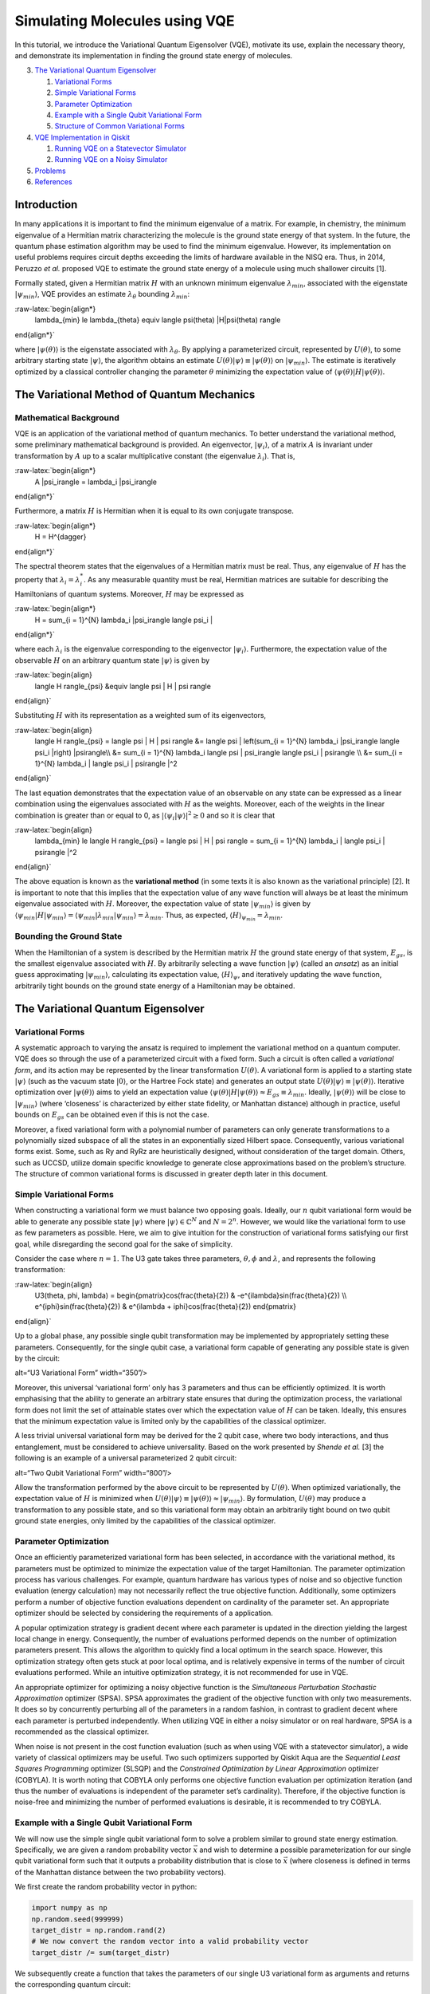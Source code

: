 Simulating Molecules using VQE
==============================

In this tutorial, we introduce the Variational Quantum Eigensolver
(VQE), motivate its use, explain the necessary theory, and demonstrate
its implementation in finding the ground state energy of molecules.

.. contents:: Contents
   :local:


   1. `Mathematical Background <#backgroundmath>`__
   2. `Bounding the Ground State <#groundstate>`__

3. `The Variational Quantum Eigensolver <#vqe>`__

   1. `Variational Forms <#varforms>`__
   2. `Simple Variational Forms <#simplevarform>`__
   3. `Parameter Optimization <#optimization>`__
   4. `Example with a Single Qubit Variational Form <#example>`__
   5. `Structure of Common Variational Forms <#commonvarforms>`__

4. `VQE Implementation in Qiskit <#implementation>`__

   1. `Running VQE on a Statevector
      Simulator <#implementationstatevec>`__
   2. `Running VQE on a Noisy Simulator <#implementationnoisy>`__

5. `Problems <#problems>`__
6. `References <#references>`__

Introduction
------------

In many applications it is important to find the minimum eigenvalue of a
matrix. For example, in chemistry, the minimum eigenvalue of a Hermitian
matrix characterizing the molecule is the ground state energy of that
system. In the future, the quantum phase estimation algorithm may be
used to find the minimum eigenvalue. However, its implementation on
useful problems requires circuit depths exceeding the limits of hardware
available in the NISQ era. Thus, in 2014, Peruzzo *et al.* proposed VQE
to estimate the ground state energy of a molecule using much shallower
circuits [1].

Formally stated, given a Hermitian matrix :math:`H` with an unknown
minimum eigenvalue :math:`\lambda_{min}`, associated with the eigenstate
:math:`|\psi_{min}\rangle`, VQE provides an estimate
:math:`\lambda_{\theta}` bounding :math:`\lambda_{min}`:

:raw-latex:`\begin{align*}
    \lambda_{min} \le \lambda_{\theta} \equiv \langle \psi(\theta) |H|\psi(\theta) \rangle
\end{align*}`

where :math:`|\psi(\theta)\rangle` is the eigenstate associated with
:math:`\lambda_{\theta}`. By applying a parameterized circuit,
represented by :math:`U(\theta)`, to some arbitrary starting state
:math:`|\psi\rangle`, the algorithm obtains an estimate
:math:`U(\theta)|\psi\rangle \equiv |\psi(\theta)\rangle` on
:math:`|\psi_{min}\rangle`. The estimate is iteratively optimized by a
classical controller changing the parameter :math:`\theta` minimizing
the expectation value of
:math:`\langle \psi(\theta) |H|\psi(\theta) \rangle`.

The Variational Method of Quantum Mechanics
-------------------------------------------

Mathematical Background
~~~~~~~~~~~~~~~~~~~~~~~

VQE is an application of the variational method of quantum mechanics. To
better understand the variational method, some preliminary mathematical
background is provided. An eigenvector, :math:`|\psi_i\rangle`, of a
matrix :math:`A` is invariant under transformation by :math:`A` up to a
scalar multiplicative constant (the eigenvalue :math:`\lambda_i`). That
is,

:raw-latex:`\begin{align*}
    A |\psi_i\rangle = \lambda_i |\psi_i\rangle
\end{align*}`

Furthermore, a matrix :math:`H` is Hermitian when it is equal to its own
conjugate transpose.

:raw-latex:`\begin{align*}
    H = H^{\dagger}
\end{align*}`

The spectral theorem states that the eigenvalues of a Hermitian matrix
must be real. Thus, any eigenvalue of :math:`H` has the property that
:math:`\lambda_i = \lambda_i^*`. As any measurable quantity must be
real, Hermitian matrices are suitable for describing the Hamiltonians of
quantum systems. Moreover, :math:`H` may be expressed as

:raw-latex:`\begin{align*}
    H = \sum_{i = 1}^{N} \lambda_i |\psi_i\rangle \langle \psi_i |
\end{align*}`

where each :math:`\lambda_i` is the eigenvalue corresponding to the
eigenvector :math:`|\psi_i\rangle`. Furthermore, the expectation value
of the observable :math:`H` on an arbitrary quantum state
:math:`|\psi\rangle` is given by

:raw-latex:`\begin{align}
    \langle H \rangle_{\psi} &\equiv \langle \psi | H | \psi \rangle
\end{align}`

Substituting :math:`H` with its representation as a weighted sum of its
eigenvectors,

:raw-latex:`\begin{align}
    \langle H \rangle_{\psi} = \langle \psi | H | \psi \rangle &= \langle \psi | \left(\sum_{i = 1}^{N} \lambda_i |\psi_i\rangle \langle \psi_i |\right) |\psi\rangle\\\\
    &= \sum_{i = 1}^{N} \lambda_i \langle \psi | \psi_i\rangle \langle \psi_i | \psi\rangle \\\\
    &= \sum_{i = 1}^{N} \lambda_i | \langle \psi_i | \psi\rangle |^2
\end{align}`

The last equation demonstrates that the expectation value of an
observable on any state can be expressed as a linear combination using
the eigenvalues associated with :math:`H` as the weights. Moreover, each
of the weights in the linear combination is greater than or equal to 0,
as :math:`| \langle \psi_i | \psi\rangle |^2 \ge 0` and so it is clear
that

:raw-latex:`\begin{align}
    \lambda_{min} \le \langle H \rangle_{\psi} = \langle \psi | H | \psi \rangle = \sum_{i = 1}^{N} \lambda_i | \langle \psi_i | \psi\rangle |^2
\end{align}`

The above equation is known as the **variational method** (in some texts
it is also known as the variational principle) [2]. It is important to
note that this implies that the expectation value of any wave function
will always be at least the minimum eigenvalue associated with
:math:`H`. Moreover, the expectation value of state
:math:`|\psi_{min}\rangle` is given by
:math:`\langle \psi_{min}|H|\psi_{min}\rangle = \langle \psi_{min}|\lambda_{min}|\psi_{min}\rangle = \lambda_{min}`.
Thus, as expected, :math:`\langle H \rangle_{\psi_{min}}=\lambda_{min}`.

Bounding the Ground State
~~~~~~~~~~~~~~~~~~~~~~~~~

When the Hamiltonian of a system is described by the Hermitian matrix
:math:`H` the ground state energy of that system, :math:`E_{gs}`, is the
smallest eigenvalue associated with :math:`H`. By arbitrarily selecting
a wave function :math:`|\psi \rangle` (called an *ansatz*) as an initial
guess approximating :math:`|\psi_{min}\rangle`, calculating its
expectation value, :math:`\langle H \rangle_{\psi}`, and iteratively
updating the wave function, arbitrarily tight bounds on the ground state
energy of a Hamiltonian may be obtained.

The Variational Quantum Eigensolver
-----------------------------------

Variational Forms
~~~~~~~~~~~~~~~~~

A systematic approach to varying the ansatz is required to implement the
variational method on a quantum computer. VQE does so through the use of
a parameterized circuit with a fixed form. Such a circuit is often
called a *variational form*, and its action may be represented by the
linear transformation :math:`U(\theta)`. A variational form is applied
to a starting state :math:`|\psi\rangle` (such as the vacuum state
:math:`|0\rangle`, or the Hartree Fock state) and generates an output
state :math:`U(\theta)|\psi\rangle\equiv |\psi(\theta)\rangle`.
Iterative optimization over :math:`|\psi(\theta)\rangle` aims to yield
an expectation value
:math:`\langle \psi(\theta)|H|\psi(\theta)\rangle \approx E_{gs} \equiv \lambda_{min}`.
Ideally, :math:`|\psi(\theta)\rangle` will be close to
:math:`|\psi_{min}\rangle` (where ‘closeness’ is characterized by either
state fidelity, or Manhattan distance) although in practice, useful
bounds on :math:`E_{gs}` can be obtained even if this is not the case.

Moreover, a fixed variational form with a polynomial number of
parameters can only generate transformations to a polynomially sized
subspace of all the states in an exponentially sized Hilbert space.
Consequently, various variational forms exist. Some, such as Ry and RyRz
are heuristically designed, without consideration of the target domain.
Others, such as UCCSD, utilize domain specific knowledge to generate
close approximations based on the problem’s structure. The structure of
common variational forms is discussed in greater depth later in this
document.

Simple Variational Forms
~~~~~~~~~~~~~~~~~~~~~~~~

When constructing a variational form we must balance two opposing goals.
Ideally, our :math:`n` qubit variational form would be able to generate
any possible state :math:`|\psi\rangle` where
:math:`|\psi\rangle \in \mathbb{C}^N` and :math:`N=2^n`. However, we
would like the variational form to use as few parameters as possible.
Here, we aim to give intuition for the construction of variational forms
satisfying our first goal, while disregarding the second goal for the
sake of simplicity.

Consider the case where :math:`n=1`. The U3 gate takes three parameters,
:math:`\theta, \phi` and :math:`\lambda`, and represents the following
transformation:

:raw-latex:`\begin{align}
    U3(\theta, \phi, \lambda) = \begin{pmatrix}\cos(\frac{\theta}{2}) & -e^{i\lambda}\sin(\frac{\theta}{2}) \\\\ e^{i\phi}\sin(\frac{\theta}{2}) & e^{i\lambda + i\phi}\cos(\frac{\theta}{2}) \end{pmatrix}
\end{align}`

Up to a global phase, any possible single qubit transformation may be
implemented by appropriately setting these parameters. Consequently, for
the single qubit case, a variational form capable of generating any
possible state is given by the circuit:

|image1| alt=“U3 Variational Form” width=“350”/>

Moreover, this universal ‘variational form’ only has 3 parameters and
thus can be efficiently optimized. It is worth emphasising that the
ability to generate an arbitrary state ensures that during the
optimization process, the variational form does not limit the set of
attainable states over which the expectation value of :math:`H` can be
taken. Ideally, this ensures that the minimum expectation value is
limited only by the capabilities of the classical optimizer.

A less trivial universal variational form may be derived for the 2 qubit
case, where two body interactions, and thus entanglement, must be
considered to achieve universality. Based on the work presented by
*Shende et al.* [3] the following is an example of a universal
parameterized 2 qubit circuit:

|image2| alt=“Two Qubit Variational Form” width=“800”/>

Allow the transformation performed by the above circuit to be
represented by :math:`U(\theta)`. When optimized variationally, the
expectation value of :math:`H` is minimized when
:math:`U(\theta)|\psi\rangle \equiv |\psi(\theta)\rangle \approx |\psi_{min}\rangle`.
By formulation, :math:`U(\theta)` may produce a transformation to any
possible state, and so this variational form may obtain an arbitrarily
tight bound on two qubit ground state energies, only limited by the
capabilities of the classical optimizer.

Parameter Optimization
~~~~~~~~~~~~~~~~~~~~~~

Once an efficiently parameterized variational form has been selected, in
accordance with the variational method, its parameters must be optimized
to minimize the expectation value of the target Hamiltonian. The
parameter optimization process has various challenges. For example,
quantum hardware has various types of noise and so objective function
evaluation (energy calculation) may not necessarily reflect the true
objective function. Additionally, some optimizers perform a number of
objective function evaluations dependent on cardinality of the parameter
set. An appropriate optimizer should be selected by considering the
requirements of a application.

A popular optimization strategy is gradient decent where each parameter
is updated in the direction yielding the largest local change in energy.
Consequently, the number of evaluations performed depends on the number
of optimization parameters present. This allows the algorithm to quickly
find a local optimum in the search space. However, this optimization
strategy often gets stuck at poor local optima, and is relatively
expensive in terms of the number of circuit evaluations performed. While
an intuitive optimization strategy, it is not recommended for use in
VQE.

An appropriate optimizer for optimizing a noisy objective function is
the *Simultaneous Perturbation Stochastic Approximation* optimizer
(SPSA). SPSA approximates the gradient of the objective function with
only two measurements. It does so by concurrently perturbing all of the
parameters in a random fashion, in contrast to gradient decent where
each parameter is perturbed independently. When utilizing VQE in either
a noisy simulator or on real hardware, SPSA is a recommended as the
classical optimizer.

When noise is not present in the cost function evaluation (such as when
using VQE with a statevector simulator), a wide variety of classical
optimizers may be useful. Two such optimizers supported by Qiskit Aqua
are the *Sequential Least Squares Programming* optimizer (SLSQP) and the
*Constrained Optimization by Linear Approximation* optimizer (COBYLA).
It is worth noting that COBYLA only performs one objective function
evaluation per optimization iteration (and thus the number of
evaluations is independent of the parameter set’s cardinality).
Therefore, if the objective function is noise-free and minimizing the
number of performed evaluations is desirable, it is recommended to try
COBYLA.

Example with a Single Qubit Variational Form
~~~~~~~~~~~~~~~~~~~~~~~~~~~~~~~~~~~~~~~~~~~~

We will now use the simple single qubit variational form to solve a
problem similar to ground state energy estimation. Specifically, we are
given a random probability vector :math:`\vec{x}` and wish to determine
a possible parameterization for our single qubit variational form such
that it outputs a probability distribution that is close to
:math:`\vec{x}` (where closeness is defined in terms of the Manhattan
distance between the two probability vectors).

We first create the random probability vector in python:

.. |image1| image:: ./images/U3_var_form.png
.. |image2| image:: ./images/two_qubit_var_form.png

.. code:: ipython3

    import numpy as np
    np.random.seed(999999)
    target_distr = np.random.rand(2)
    # We now convert the random vector into a valid probability vector
    target_distr /= sum(target_distr)

We subsequently create a function that takes the parameters of our
single U3 variational form as arguments and returns the corresponding
quantum circuit:

.. code:: ipython3

    from qiskit import QuantumCircuit, ClassicalRegister, QuantumRegister
    def get_var_form(params):
        qr = QuantumRegister(1, name="q")
        cr = ClassicalRegister(1, name='c')
        qc = QuantumCircuit(qr, cr)
        qc.u3(params[0], params[1], params[2], qr[0])
        qc.measure(qr, cr[0])
        return qc

Now we specify the objective function which takes as input a list of the
variational form’s parameters, and returns the cost associated with
those parameters:

.. code:: ipython3

    from qiskit import Aer, execute
    backend = Aer.get_backend("qasm_simulator")
    NUM_SHOTS = 10000
    
    def get_probability_distribution(counts):
        output_distr = [v / NUM_SHOTS for v in counts.values()]
        if len(output_distr) == 1:
            output_distr.append(0)
        return output_distr
    
    def objective_function(params):
        # Obtain a quantum circuit instance from the paramters
        qc = get_var_form(params)
        # Execute the quantum circuit to obtain the probability distribution associated with the current parameters
        result = execute(qc, backend, shots=NUM_SHOTS).result()
        # Obtain the counts for each measured state, and convert those counts into a probability vector
        output_distr = get_probability_distribution(result.get_counts(qc))
        # Calculate the cost as the distance between the output distribution and the target distribution
        cost = sum([np.abs(output_distr[i] - target_distr[i]) for i in range(2)])
        return cost

Finally, we create an instance of the COBYLA optimizer, and run the
algorithm. Note that the output varies from run to run. Moreover, while
close, the obtained distribution might not be exactly the same as the
target distribution, however, increasing the number of shots taken will
increase the accuracy of the output.

.. code:: ipython3

    from qiskit.aqua.components.optimizers import COBYLA
    
    # Initialize the COBYLA optimizer
    optimizer = COBYLA(maxiter=500, tol=0.0001)
    
    # Create the initial parameters (noting that our single qubit variational form has 3 parameters)
    params = np.random.rand(3)
    ret = optimizer.optimize(num_vars=3, objective_function=objective_function, initial_point=params)
    
    # Obtain the output distribution using the final parameters
    qc = get_var_form(ret[0])
    counts = execute(qc, backend, shots=NUM_SHOTS).result().get_counts(qc)
    output_distr = get_probability_distribution(counts)
    
    print("Target Distribution:", target_distr)
    print("Obtained Distribution:", output_distr)
    print("Output Error (Manhattan Distance):", ret[1])
    print("Parameters Found:", ret[0])



.. parsed-literal::

    Target Distribution: [0.51357006 0.48642994]
    Obtained Distribution: [0.5195, 0.4805]
    Output Error (Manhattan Distance): 0.019459881261160827
    Parameters Found: [1.6124448  1.05596402 0.65378055]


Structure of Common Variational Forms
~~~~~~~~~~~~~~~~~~~~~~~~~~~~~~~~~~~~~

As already discussed, it is not possible for a polynomially
parameterized variational form to generate a transformation to any
state. Variational forms can be grouped into two categories, depending
on how they deal with this limitation. The first category of variational
forms use domain or application specific knowledge to limit the set of
possible output states. The second approach uses a heuristic circuit
without prior domain or application specific knowledge.

The first category of variational forms exploit characteristics of the
problem domain to restrict the set of transformations that may be
required. For example, when calculating the ground state energy of a
molecule, the number of particles in the system is known *a priori*.
Therefore, if a starting state with the correct number of particles is
used, by limiting the variational form to only producing particle
preserving transformations, the number of parameters required to span
the new transformation subspace can be greatly reduced. Indeed, by
utilizing similar information from Coupled-Cluster theory, the
variational form UCCSD can obtain very accurate results for molecular
ground state energy estimation when starting from the Hartree Fock
state. Another example illustrating the exploitation of domain-specific
knowledge follows from considering the set of circuits realizable on
real quantum hardware. Extant quantum computers, such as those based on
super conducting qubits, have limited qubit connectivity. That is, it is
not possible to implement 2-qubit gates on arbitrary qubit pairs
(without inserting swap gates). Thus, variational forms have been
constructed for specific quantum computer architectures where the
circuits are specifically tuned to maximally exploit the natively
available connectivity and gates of a given quantum device. Such a
variational form was used in 2017 to successfully implement VQE for the
estimation of the ground state energies of molecules as large as
BeH\ :math:`_2` on an IBM quantum computer [4].

In the second approach, gates are layered such that good approximations
on a wide range of states may be obtained. Qiskit Aqua supports three
such variational forms: RyRz, Ry and SwapRz (we will only discuss the
first two). All of these variational forms accept multiple
user-specified configurations. Three essential configurations are the
number of qubits in the system, the depth setting, and the entanglement
setting. A single layer of a variational form specifies a certain
pattern of single qubit rotations and CX gates. The depth setting says
how many times the variational form should repeat this pattern. By
increasing the depth setting, at the cost of increasing the number of
parameters that must be optimized, the set of states the variational
form can generate increases. Finally, the entanglement setting selects
the configuration, and implicitly the number, of CX gates. For example,
when the entanglement setting is linear, CX gates are applied to
adjacent qubit pairs in order (and thus :math:`n-1` CX gates are added
per layer). When the entanglement setting is full, a CX gate is applied
to each qubit pair in each layer. The circuits for RyRz corresponding to
``entanglement="full"`` and ``entanglement="linear"`` can be seen by
executing the following code snippet:

.. code:: ipython3

    from qiskit.aqua.components.variational_forms import RYRZ
    entanglements = ["linear", "full"]
    for entanglement in entanglements:
        form = RYRZ(num_qubits=4, depth=1, entanglement=entanglement)
        if entanglement == "linear":
            print("=============Linear Entanglement:=============")
        else:
            print("=============Full Entanglement:=============")
        # We initialize all parameters to 0 for this demonstration
        print(form.construct_circuit([0] * form.num_parameters).draw(fold=100))
        print()


.. parsed-literal::

    =============Linear Entanglement:=============
            ┌───────────┐┌───────┐ ░                                                                 ░ »
    q_0: |0>┤ U3(0,0,0) ├┤ U1(0) ├─░───────────────■─────────────────────────────────────────────────░─»
            ├───────────┤├───────┤ ░ ┌──────────┐┌─┴─┐┌──────────┐                                   ░ »
    q_1: |0>┤ U3(0,0,0) ├┤ U1(0) ├─░─┤ U2(0,pi) ├┤ X ├┤ U2(0,pi) ├──■────────────────────────────────░─»
            ├───────────┤├───────┤ ░ ├──────────┤└───┘└──────────┘┌─┴─┐┌──────────┐                  ░ »
    q_2: |0>┤ U3(0,0,0) ├┤ U1(0) ├─░─┤ U2(0,pi) ├─────────────────┤ X ├┤ U2(0,pi) ├──■───────────────░─»
            ├───────────┤├───────┤ ░ ├──────────┤                 └───┘└──────────┘┌─┴─┐┌──────────┐ ░ »
    q_3: |0>┤ U3(0,0,0) ├┤ U1(0) ├─░─┤ U2(0,pi) ├──────────────────────────────────┤ X ├┤ U2(0,pi) ├─░─»
            └───────────┘└───────┘ ░ └──────────┘                                  └───┘└──────────┘ ░ »
    «     ┌───────────┐┌───────┐ ░ 
    «q_0: ┤ U3(0,0,0) ├┤ U1(0) ├─░─
    «     ├───────────┤├───────┤ ░ 
    «q_1: ┤ U3(0,0,0) ├┤ U1(0) ├─░─
    «     ├───────────┤├───────┤ ░ 
    «q_2: ┤ U3(0,0,0) ├┤ U1(0) ├─░─
    «     ├───────────┤├───────┤ ░ 
    «q_3: ┤ U3(0,0,0) ├┤ U1(0) ├─░─
    «     └───────────┘└───────┘ ░ 
    
    =============Full Entanglement:=============
            ┌───────────┐┌───────┐ ░                                                                »
    q_0: |0>┤ U3(0,0,0) ├┤ U1(0) ├─░───────────────■────────────────■────────────────■──────────────»
            ├───────────┤├───────┤ ░ ┌──────────┐┌─┴─┐┌──────────┐  │                │              »
    q_1: |0>┤ U3(0,0,0) ├┤ U1(0) ├─░─┤ U2(0,pi) ├┤ X ├┤ U2(0,pi) ├──┼────────────────┼──────────────»
            ├───────────┤├───────┤ ░ ├──────────┤└───┘└──────────┘┌─┴─┐┌──────────┐  │  ┌──────────┐»
    q_2: |0>┤ U3(0,0,0) ├┤ U1(0) ├─░─┤ U2(0,pi) ├─────────────────┤ X ├┤ U2(0,pi) ├──┼──┤ U2(0,pi) ├»
            ├───────────┤├───────┤ ░ ├──────────┤                 └───┘└──────────┘┌─┴─┐├──────────┤»
    q_3: |0>┤ U3(0,0,0) ├┤ U1(0) ├─░─┤ U2(0,pi) ├──────────────────────────────────┤ X ├┤ U2(0,pi) ├»
            └───────────┘└───────┘ ░ └──────────┘                                  └───┘└──────────┘»
    «                                                                            ░ ┌───────────┐»
    «q_0: ───────────────────────────────────────────────────────────────────────░─┤ U3(0,0,0) ├»
    «                                                                            ░ ├───────────┤»
    «q_1: ─────■────────────────────■────────────────────────────────────────────░─┤ U3(0,0,0) ├»
    «        ┌─┴─┐    ┌──────────┐  │                                            ░ ├───────────┤»
    «q_2: ───┤ X ├────┤ U2(0,pi) ├──┼────────────────────────────■───────────────░─┤ U3(0,0,0) ├»
    «     ┌──┴───┴───┐└──────────┘┌─┴─┐┌──────────┐┌──────────┐┌─┴─┐┌──────────┐ ░ ├───────────┤»
    «q_3: ┤ U2(0,pi) ├────────────┤ X ├┤ U2(0,pi) ├┤ U2(0,pi) ├┤ X ├┤ U2(0,pi) ├─░─┤ U3(0,0,0) ├»
    «     └──────────┘            └───┘└──────────┘└──────────┘└───┘└──────────┘ ░ └───────────┘»
    «     ┌───────┐ ░ 
    «q_0: ┤ U1(0) ├─░─
    «     ├───────┤ ░ 
    «q_1: ┤ U1(0) ├─░─
    «     ├───────┤ ░ 
    «q_2: ┤ U1(0) ├─░─
    «     ├───────┤ ░ 
    «q_3: ┤ U1(0) ├─░─
    «     └───────┘ ░ 
    


Assume the depth setting is set to :math:`d`. Then, RyRz has
:math:`n\times (d+1)\times 2` parameters, Ry with linear entanglement
has :math:`2n\times(d + \frac{1}{2})` parameters, and Ry with full
entanglement has :math:`d\times n\times \frac{(n + 1)}{2} + n`
parameters.

VQE Implementation in Qiskit
----------------------------

This section illustrates an implementation of VQE using the programmatic
approach. Qiskit Aqua also enables a declarative implementation,
however, it reveals less information about the underlying algorithm.
This code, specifically the preparation of qubit operators, is based on
the code found in the Qiskit Tutorials repository (and as of July 2019,
may be found at: https://github.com/Qiskit/qiskit-tutorials ).

The following libraries must first be imported.

.. code:: ipython3

    from qiskit.aqua.algorithms import VQE, ExactEigensolver
    import matplotlib.pyplot as plt
    %matplotlib inline
    %config InlineBackend.figure_format = 'svg' # Makes the images look nice
    import numpy as np
    from qiskit.chemistry.components.variational_forms import UCCSD
    from qiskit.chemistry.components.initial_states import HartreeFock
    from qiskit.aqua.components.variational_forms import RYRZ
    from qiskit.aqua.components.optimizers import COBYLA, SPSA, SLSQP
    from qiskit.aqua.operators import Z2Symmetries
    from qiskit import IBMQ, BasicAer, Aer
    from qiskit.chemistry.drivers import PySCFDriver, UnitsType
    from qiskit.chemistry import FermionicOperator
    from qiskit import IBMQ
    from qiskit.aqua import QuantumInstance
    from qiskit.ignis.mitigation.measurement import CompleteMeasFitter
    from qiskit.providers.aer.noise import NoiseModel

Running VQE on a Statevector Simulator
~~~~~~~~~~~~~~~~~~~~~~~~~~~~~~~~~~~~~~

We demonstrate the calculation of the ground state energy for LiH at
various interatomic distances. A driver for the molecule must be created
at each such distance. Note that in this experiment, to reduce the
number of qubits used, we freeze the core and remove two unoccupied
orbitals. First, we define a function that takes an interatomic distance
and returns the appropriate qubit operator, :math:`H`, as well as some
other information about the operator.

.. code:: ipython3

    def get_qubit_op(dist):
        driver = PySCFDriver(atom="Li .0 .0 .0; H .0 .0 " + str(dist), unit=UnitsType.ANGSTROM, 
                             charge=0, spin=0, basis='sto3g')
        molecule = driver.run()
        freeze_list = [0]
        remove_list = [-3, -2]
        repulsion_energy = molecule.nuclear_repulsion_energy
        num_particles = molecule.num_alpha + molecule.num_beta
        num_spin_orbitals = molecule.num_orbitals * 2
        remove_list = [x % molecule.num_orbitals for x in remove_list]
        freeze_list = [x % molecule.num_orbitals for x in freeze_list]
        remove_list = [x - len(freeze_list) for x in remove_list]
        remove_list += [x + molecule.num_orbitals - len(freeze_list)  for x in remove_list]
        freeze_list += [x + molecule.num_orbitals for x in freeze_list]
        ferOp = FermionicOperator(h1=molecule.one_body_integrals, h2=molecule.two_body_integrals)
        ferOp, energy_shift = ferOp.fermion_mode_freezing(freeze_list)
        num_spin_orbitals -= len(freeze_list)
        num_particles -= len(freeze_list)
        ferOp = ferOp.fermion_mode_elimination(remove_list)
        num_spin_orbitals -= len(remove_list)
        qubitOp = ferOp.mapping(map_type='parity', threshold=0.00000001)
        qubitOp = Z2Symmetries.two_qubit_reduction(qubitOp, num_particles)
        shift = energy_shift + repulsion_energy
        return qubitOp, num_particles, num_spin_orbitals, shift

First, the exact ground state energy is calculated using the qubit
operator and a classical exact eigensolver. Subsequently, the initial
state :math:`|\psi\rangle` is created, which the VQE instance uses to
produce the final ansatz :math:`\min_{\theta}(|\psi(\theta)\rangle)`.
The exact result and the VQE result at each interatomic distance is
stored. Observe that the result given by
``vqe.run(backend)['energy'] + shift`` is equivalent the quantity
:math:`\min_{\theta}\left(\langle \psi(\theta)|H|\psi(\theta)\rangle\right)`,
where the minimum is not necessarily the global minimum.

When initializing the VQE instance with
``VQE(qubitOp, var_form, optimizer, 'matrix')`` the expectation value of
:math:`H` on :math:`|\psi(\theta)\rangle` is directly calculated through
matrix multiplication. However, when using an actual quantum device, or
a true simulator such as the ``qasm_simulator`` with
``VQE(qubitOp, var_form, optimizer, 'paulis')`` the calculation of the
expectation value is more complicated. A Hamiltonian may be represented
as a sum of a Pauli strings, with each Pauli term acting on a qubit as
specified by the mapping being used. Each Pauli string has a
corresponding circuit appended to the circuit corresponding to
:math:`|\psi(\theta)\rangle`. Subsequently, each of these circuits is
executed, and all of the results are used to determine the expectation
value of :math:`H` on :math:`|\psi(\theta)\rangle`. In the following
example, we initialize the VQE instance with ``matrix`` mode, and so the
expectation value is directly calculated through matrix multiplication.

Note that the following code snippet may take a few minutes to run to
completion.

.. code:: ipython3

    backend = BasicAer.get_backend("statevector_simulator")
    distances = np.arange(0.5, 4.0, 0.1)
    exact_energies = []
    vqe_energies = []
    optimizer = SLSQP(maxiter=5)
    for dist in distances:
        qubitOp, num_particles, num_spin_orbitals, shift = get_qubit_op(dist)
        result = ExactEigensolver(qubitOp).run()
        exact_energies.append(result['energy'] + shift)
        initial_state = HartreeFock(
            qubitOp.num_qubits,
            num_spin_orbitals,
            num_particles,
            'parity'
        ) 
        var_form = UCCSD(
            qubitOp.num_qubits,
            depth=1,
            num_orbitals=num_spin_orbitals,
            num_particles=num_particles,
            initial_state=initial_state,
            qubit_mapping='parity'
        )
        vqe = VQE(qubitOp, var_form, optimizer)
        results = vqe.run(backend)['energy'] + shift
        vqe_energies.append(results)
        print("Interatomic Distance:", np.round(dist, 2), "VQE Result:", results, "Exact Energy:", exact_energies[-1])
        
    print("All energies have been calculated")


.. parsed-literal::

    Interatomic Distance: 0.5 VQE Result: -7.039710214022651 Exact Energy: -7.039732521635199
    Interatomic Distance: 0.6 VQE Result: -7.313344302875791 Exact Energy: -7.313345828761002
    Interatomic Distance: 0.7 VQE Result: -7.500921095664164 Exact Energy: -7.500922090905933
    Interatomic Distance: 0.8 VQE Result: -7.630976915015178 Exact Energy: -7.630978249333208
    Interatomic Distance: 0.9 VQE Result: -7.720810794782946 Exact Energy: -7.7208124121347765
    Interatomic Distance: 1.0 VQE Result: -7.7822406552139896 Exact Energy: -7.782242402637011
    Interatomic Distance: 1.1 VQE Result: -7.8235974930545105 Exact Energy: -7.8235992763628115
    Interatomic Distance: 1.2 VQE Result: -7.850696622684379 Exact Energy: -7.850698377596023
    Interatomic Distance: 1.3 VQE Result: -7.86756160202507 Exact Energy: -7.86756329011005
    Interatomic Distance: 1.4 VQE Result: -7.876999876501396 Exact Energy: -7.877001491818365
    Interatomic Distance: 1.5 VQE Result: -7.881014173828513 Exact Energy: -7.8810157156469955
    Interatomic Distance: 1.6 VQE Result: -7.881070663197581 Exact Energy: -7.881072044030919
    Interatomic Distance: 1.7 VQE Result: -7.878267162022751 Exact Energy: -7.878268167584995
    Interatomic Distance: 1.8 VQE Result: -7.873440112073885 Exact Energy: -7.873440293132823
    Interatomic Distance: 1.9 VQE Result: -7.867233666630739 Exact Energy: -7.8672339648160285
    Interatomic Distance: 2.0 VQE Result: -7.860152327951687 Exact Energy: -7.860153207378775
    Interatomic Distance: 2.1 VQE Result: -7.852595105557609 Exact Energy: -7.852595827876735
    Interatomic Distance: 2.2 VQE Result: -7.844878726138799 Exact Energy: -7.844879093009717
    Interatomic Distance: 2.3 VQE Result: -7.8372574395978996 Exact Energy: -7.837257967615504
    Interatomic Distance: 2.4 VQE Result: -7.829935044891065 Exact Energy: -7.82993700262339
    Interatomic Distance: 2.5 VQE Result: -7.823070191830957 Exact Energy: -7.8230766421340885
    Interatomic Distance: 2.6 VQE Result: -7.816782591567235 Exact Energy: -7.816795150472929
    Interatomic Distance: 2.7 VQE Result: -7.811153437932534 Exact Energy: -7.8111682848033706
    Interatomic Distance: 2.8 VQE Result: -7.806218297918316 Exact Energy: -7.806229560089847
    Interatomic Distance: 2.9 VQE Result: -7.801962398097704 Exact Energy: -7.8019736023325486
    Interatomic Distance: 3.0 VQE Result: -7.798352410789593 Exact Energy: -7.798363430915124
    Interatomic Distance: 3.1 VQE Result: -7.795326815962968 Exact Energy: -7.79534045163753
    Interatomic Distance: 3.2 VQE Result: -7.792800695646012 Exact Energy: -7.792834806738606
    Interatomic Distance: 3.3 VQE Result: -7.7906037936688435 Exact Energy: -7.790774009971015
    Interatomic Distance: 3.4 VQE Result: -7.788715355920877 Exact Energy: -7.789088897991478
    Interatomic Distance: 3.5 VQE Result: -7.7872157787821665 Exact Energy: -7.787716973466143
    Interatomic Distance: 3.6 VQE Result: -7.786080391119175 Exact Energy: -7.786603763673841
    Interatomic Distance: 3.7 VQE Result: -7.78520350042346 Exact Energy: -7.785702912499934
    Interatomic Distance: 3.8 VQE Result: -7.784479534655066 Exact Energy: -7.784975591697901
    Interatomic Distance: 3.9 VQE Result: -7.783853360515218 Exact Energy: -7.784389611670773
    All energies have been calculated


.. code:: ipython3

    # Note: If you experience BrokenProcessPool error in the next 
    #       chapter, delete this cell and re-run the notebook.
    #       The error is due to a bug in qiskit and is being looked into.
    plt.plot(distances, exact_energies, label="Exact Energy")
    plt.plot(distances, vqe_energies, label="VQE Energy")
    plt.xlabel('Atomic distance (Angstrom)')
    plt.ylabel('Energy')
    plt.legend()
    plt.show()




.. image:: vqe-molecules_files/vqe-molecules_21_0.svg


Note that the VQE results are very close to the exact results, and so
the exact energy curve is hidden by the VQE curve.

Running VQE on a Noisy Simulator
~~~~~~~~~~~~~~~~~~~~~~~~~~~~~~~~

Here, we calculate the ground state energy for H\ :math:`_2` using a
noisy simulator and error mitigation.

First, we prepare the qubit operator representing the molecule’s
Hamiltonian:

.. code:: ipython3

    driver = PySCFDriver(atom='H .0 .0 -0.3625; H .0 .0 0.3625', unit=UnitsType.ANGSTROM, charge=0, spin=0, basis='sto3g')
    molecule = driver.run()
    num_particles = molecule.num_alpha + molecule.num_beta
    qubitOp = FermionicOperator(h1=molecule.one_body_integrals, h2=molecule.two_body_integrals).mapping(map_type='parity')
    qubitOp = Z2Symmetries.two_qubit_reduction(qubitOp, num_particles)

Now, we load a device coupling map and noise model from the IBMQ
provider and create a quantum instance, enabling error mitigation:

.. code:: ipython3

    IBMQ.load_account()
    provider = IBMQ.get_provider(hub='ibm-q')
    backend = Aer.get_backend("qasm_simulator")
    device = provider.get_backend("ibmqx2")
    coupling_map = device.configuration().coupling_map
    noise_model = NoiseModel.from_backend(device.properties())
    quantum_instance = QuantumInstance(backend=backend, shots=1000, 
                                       noise_model=noise_model, 
                                       coupling_map=coupling_map,
                                       measurement_error_mitigation_cls=CompleteMeasFitter,
                                       cals_matrix_refresh_period=30,)

Finally, we must configure the optimizer, the variational form, and the
VQE instance. As the effects of noise increase as the number of two
qubit gates circuit depth increase, we use a heuristic variational form
(RYRZ) rather than UCCSD as RYRZ has a much shallower circuit than UCCSD
and uses substantially fewer two qubit gates.

The following code may take a few minutes to run to completion.

.. code:: ipython3

    exact_solution = ExactEigensolver(qubitOp).run()
    print("Exact Result:", exact_solution['energy'])
    optimizer = SPSA(max_trials=100)
    var_form = RYRZ(qubitOp.num_qubits, depth=1, entanglement="linear")
    vqe = VQE(qubitOp, var_form, optimizer=optimizer)
    ret = vqe.run(quantum_instance)
    print("VQE Result:", ret['energy'])


.. parsed-literal::

    Exact Result: -1.8671209783412634
    VQE Result: -1.8626866641642543


When noise mitigation is enabled, even though the result does not fall
within chemical accuracy (defined as being within 0.0016 Hartree of the
exact result), it is fairly close to the exact solution.

Problems
--------

1. You are given a Hamiltonian :math:`H` with the promise that its
   ground state is close to a maximally entangled :math:`n` qubit state.
   Explain which variational form (or forms) is likely to efficiently
   and accurately learn the ground state energy of :math:`H`. You may
   also answer by creating your own variational form, and explaining why
   it is appropriate for use with this Hamiltonian.
2. Calculate the number of circuit evaluations performed per
   optimization iteration, when using the COBYLA optimizer, the
   ``qasm_simulator`` with 1000 shots, and a Hamiltonian with 60 Pauli
   strings.
3. Use VQE to estimate the ground state energy of BeH\ :math:`_2` with
   an interatomic distance of :math:`1.3`\ Å. You may re-use the
   function ``get_qubit_op(dist)`` by replacing
   ``atom="Li .0 .0 .0; H .0 .0 " + str(dist)`` with
   ``atom="Be .0 .0 .0; H .0 .0 -" + str(dist) + "; H .0 .0 " + str(dist)``
   and invoking the function with ``get_qubit_op(1.3)``. Note that
   removing the unoccupied orbitals does not preserve chemical precision
   for this molecule. However, to get the number of qubits required down
   to 6 (and thereby allowing efficient simulation on most laptops), the
   loss of precision is acceptable. While beyond the scope of this
   exercise, the interested reader may use qubit tapering operations to
   reduce the number of required qubits to 7, without losing any
   chemical precision.

References
----------

1. Peruzzo, Alberto, et al. “A variational eigenvalue solver on a
   photonic quantum processor.” *Nature communications* 5 (2014): 4213.
2. Griffiths, David J., and Darrell F. Schroeter. Introduction to
   quantum mechanics. *Cambridge University Press*, 2018.
3. Shende, Vivek V., Igor L. Markov, and Stephen S. Bullock. “Minimal
   universal two-qubit cnot-based circuits.” arXiv preprint
   quant-ph/0308033 (2003).
4. Kandala, Abhinav, et al. “Hardware-efficient variational quantum
   eigensolver for small molecules and quantum magnets.” Nature 549.7671
   (2017): 242.

.. code:: ipython3

    import qiskit
    qiskit.__qiskit_version__




.. parsed-literal::

    {'qiskit-terra': '0.12.0',
     'qiskit-aer': '0.4.0',
     'qiskit-ignis': '0.2.0',
     'qiskit-ibmq-provider': '0.4.6',
     'qiskit-aqua': '0.6.4',
     'qiskit': '0.15.0'}



